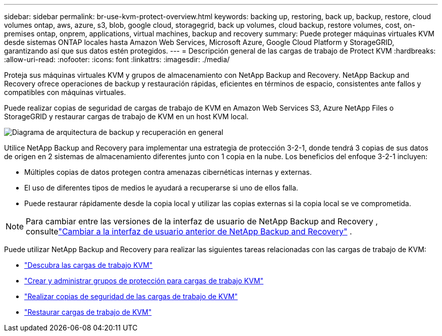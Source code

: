 ---
sidebar: sidebar 
permalink: br-use-kvm-protect-overview.html 
keywords: backing up, restoring, back up, backup, restore, cloud volumes ontap, aws, azure, s3, blob, google cloud, storagegrid, back up volumes, cloud backup, restore volumes, cost, on-premises ontap, onprem, applications, virtual machines, backup and recovery 
summary: Puede proteger máquinas virtuales KVM desde sistemas ONTAP locales hasta Amazon Web Services, Microsoft Azure, Google Cloud Platform y StorageGRID, garantizando así que sus datos estén protegidos. 
---
= Descripción general de las cargas de trabajo de Protect KVM
:hardbreaks:
:allow-uri-read: 
:nofooter: 
:icons: font
:linkattrs: 
:imagesdir: ./media/


[role="lead"]
Proteja sus máquinas virtuales KVM y grupos de almacenamiento con NetApp Backup and Recovery.  NetApp Backup and Recovery ofrece operaciones de backup y restauración rápidas, eficientes en términos de espacio, consistentes ante fallos y compatibles con máquinas virtuales.

Puede realizar copias de seguridad de cargas de trabajo de KVM en Amazon Web Services S3, Azure NetApp Files o StorageGRID y restaurar cargas de trabajo de KVM en un host KVM local.

image:../media/diagram-backup-recovery-general.png["Diagrama de arquitectura de backup y recuperación en general"]

Utilice NetApp Backup and Recovery para implementar una estrategia de protección 3-2-1, donde tendrá 3 copias de sus datos de origen en 2 sistemas de almacenamiento diferentes junto con 1 copia en la nube. Los beneficios del enfoque 3-2-1 incluyen:

* Múltiples copias de datos protegen contra amenazas cibernéticas internas y externas.
* El uso de diferentes tipos de medios le ayudará a recuperarse si uno de ellos falla.
* Puede restaurar rápidamente desde la copia local y utilizar las copias externas si la copia local se ve comprometida.



NOTE: Para cambiar entre las versiones de la interfaz de usuario de NetApp Backup and Recovery , consultelink:br-start-switch-ui.html["Cambiar a la interfaz de usuario anterior de NetApp Backup and Recovery"] .

Puede utilizar NetApp Backup and Recovery para realizar las siguientes tareas relacionadas con las cargas de trabajo de KVM:

* link:br-start-discover-kvm.html["Descubra las cargas de trabajo KVM"]
* link:br-use-kvm-protection-groups.html["Crear y administrar grupos de protección para cargas de trabajo KVM"]
* link:br-use-kvm-backup.html["Realizar copias de seguridad de las cargas de trabajo de KVM"]
* link:br-use-kvm-restore.html["Restaurar cargas de trabajo de KVM"]


